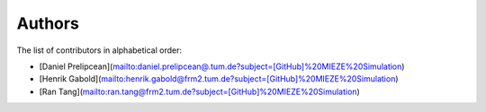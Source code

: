 Authors
=======

The list of contributors in alphabetical order:

- [Daniel Prelipcean](mailto:daniel.prelipcean@.tum.de?subject=[GitHub]%20MIEZE%20Simulation)
- [Henrik Gabold](mailto:henrik.gabold@frm2.tum.de?subject=[GitHub]%20MIEZE%20Simulation)
- [Ran Tang](mailto:ran.tang@frm2.tum.de?subject=[GitHub]%20MIEZE%20Simulation)
